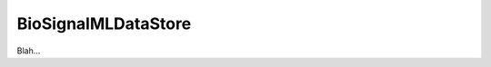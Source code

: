 .. _plugins_dataStore_biosignalmlDataStore:

======================
 BioSignalMLDataStore
======================

Blah...
